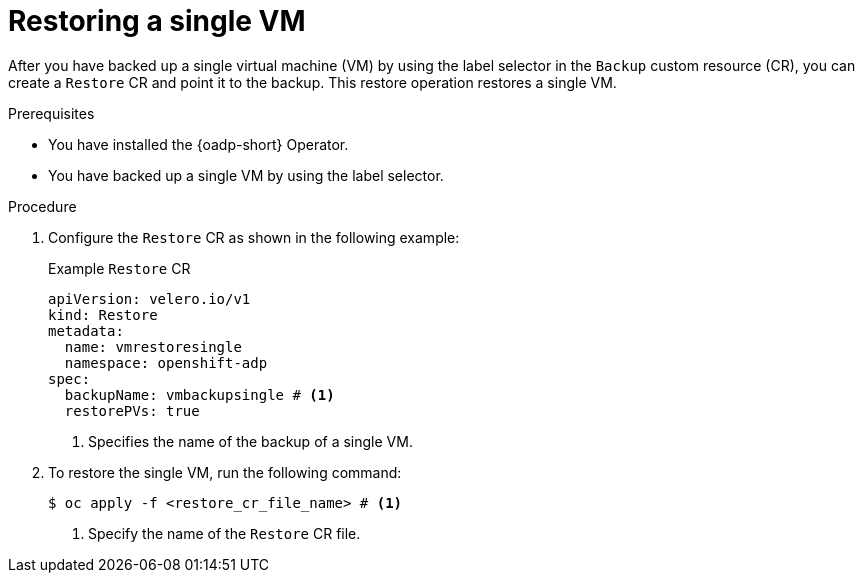 // Module included in the following assemblies:
//
// * backup_and_restore/application_backup_and_restore/installing/installing-oadp-kubevirt.adoc


:_mod-docs-content-type: PROCEDURE
[id="oadp-restore-single-vm_{context}"]
= Restoring a single VM

After you have backed up a single virtual machine (VM) by using the label selector in the `Backup` custom resource (CR), you can create a `Restore` CR and point it to the backup. This restore operation restores a single VM.

.Prerequisites

* You have installed the {oadp-short} Operator.
* You have backed up a single VM by using the label selector.

.Procedure

. Configure the `Restore` CR as shown in the following example:
+
.Example `Restore` CR
[source,yaml]
----
apiVersion: velero.io/v1
kind: Restore
metadata:
  name: vmrestoresingle
  namespace: openshift-adp
spec:
  backupName: vmbackupsingle # <1>
  restorePVs: true
----
<1> Specifies the name of the backup of a single VM.

. To restore the single VM, run the following command:
+
[source, terminal]
----
$ oc apply -f <restore_cr_file_name> # <1>
----
<1> Specify the name of the `Restore` CR file.
